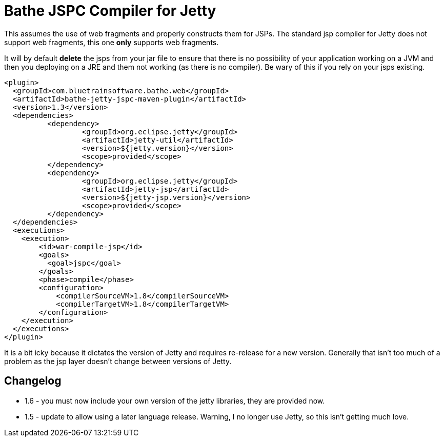 = Bathe JSPC Compiler for Jetty

This assumes the use of web fragments and properly constructs them for JSPs. The standard jsp compiler for Jetty
does not support web fragments, this one *only* supports web fragments.

It will by default *delete* the jsps from your jar file to ensure that there is no possibility of your application
working on a JVM and then you deploying on a JRE and them not working (as there is no compiler). Be wary of this
if you rely on your jsps existing.

[source,xml]
----
<plugin>
  <groupId>com.bluetrainsoftware.bathe.web</groupId>
  <artifactId>bathe-jetty-jspc-maven-plugin</artifactId>
  <version>1.3</version>
  <dependencies>
	  <dependency>
		  <groupId>org.eclipse.jetty</groupId>
		  <artifactId>jetty-util</artifactId>
		  <version>${jetty.version}</version>
		  <scope>provided</scope>
	  </dependency>
	  <dependency>
		  <groupId>org.eclipse.jetty</groupId>
		  <artifactId>jetty-jsp</artifactId>
		  <version>${jetty-jsp.version}</version>
		  <scope>provided</scope>
	  </dependency>
  </dependencies>
  <executions>
    <execution>
        <id>war-compile-jsp</id>
        <goals>
          <goal>jspc</goal>
        </goals>
        <phase>compile</phase>
        <configuration>
            <compilerSourceVM>1.8</compilerSourceVM>
            <compilerTargetVM>1.8</compilerTargetVM>
        </configuration>
    </execution>
  </executions>
</plugin>

----

It is a bit icky because it dictates the version of Jetty and requires re-release for a new version. Generally that
isn't too much of a problem as the jsp layer doesn't change between versions of Jetty.

== Changelog

- 1.6 - you must now include your own version of the jetty libraries, they are provided now.
- 1.5 - update to allow using a later language release. Warning, I no longer use Jetty, so this isn't getting
much love.
